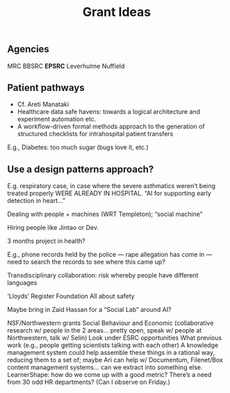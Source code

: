 #+title: Grant Ideas
** Agencies
MRC
BBSRC
*EPSRC*
Leverhulme
Nuffield
** Patient pathways

- Cf. Areti Manataki
- Healthcare data safe havens: towards a logical architecture and experiment automation etc.
- A workflow-driven formal methods approach to the generation of structured checklists for intrahospital patient transfers

E.g., Diabetes: too much sugar (bugs love it, etc.)
** *Use a design patterns approach?*

E.g. respiratory case, in case where the severe asthmatics weren’t being treated properly WERE ALREADY IN HOSPITAL.  “AI for supporting early detection in heart...”

Dealing with people + machines (WRT Templeton); “social machine”

Hiring people like Jintao or Dev.

3 months project in health?

E.g., phone records held by the police — rape allegation has come in — need to search the records to see where this came up?  

Transdisciplinary collaboration: risk whereby people have different languages

‘Lloyds’ Register Foundation
All about safety

Maybe bring in Zaid Hassan for a “Social Lab” around AI?

NSF/Northwestern grants
Social Behaviour and Economic (collaborative research w/ people in the 2 areas… pretty open, speak w/ people at Northwestern, talk w/ Selin)
Look under ESRC opportunities
What previous work (e.g., people getting scientists talking with each other)
A knowledge management system could help assemble these things in a rational way, reducing them to a set of; maybe Ari can help w/ Documentum, Filenet/Box content management systems… can we extract into something else.
LearnerShape: how do we come up with a good metric?
There’s a need from 30 odd HR departments? (Can I observe on Friday.)
